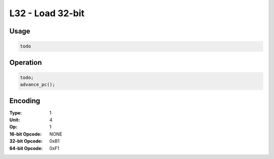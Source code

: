 L32 - Load 32-bit
=================

Usage
-----

.. code-block:: asm

   todo

Operation
---------

.. code-block:: c

   todo;
   advance_pc();

Encoding
--------

:Type: 1
:Unit: 4
:Op: 1

:16-bit Opcode: NONE
:32-bit Opcode: 0xB1
:64-bit Opcode: 0xF1

